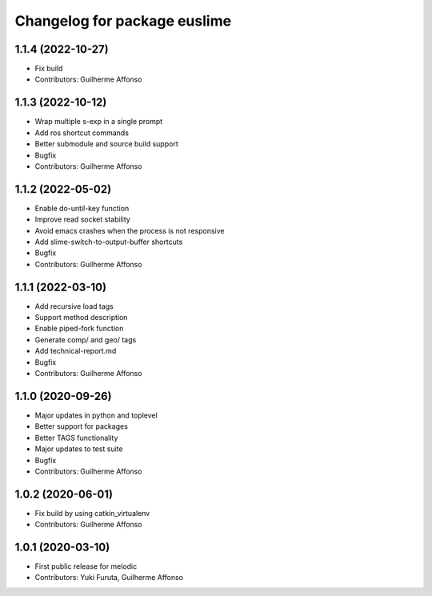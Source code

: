 ^^^^^^^^^^^^^^^^^^^^^^^^^^^^^
Changelog for package euslime
^^^^^^^^^^^^^^^^^^^^^^^^^^^^^

1.1.4 (2022-10-27)
------------------
* Fix build
* Contributors: Guilherme Affonso

1.1.3 (2022-10-12)
------------------
* Wrap multiple s-exp in a single prompt
* Add ros shortcut commands
* Better submodule and source build support
* Bugfix
* Contributors: Guilherme Affonso

1.1.2 (2022-05-02)
------------------
* Enable do-until-key function
* Improve read socket stability
* Avoid emacs crashes when the process is not responsive
* Add slime-switch-to-output-buffer shortcuts
* Bugfix
* Contributors: Guilherme Affonso

1.1.1 (2022-03-10)
------------------
* Add recursive load tags
* Support method description
* Enable piped-fork function
* Generate comp/ and geo/ tags
* Add technical-report.md
* Bugfix
* Contributors: Guilherme Affonso

1.1.0 (2020-09-26)
------------------
* Major updates in python and toplevel
* Better support for packages
* Better TAGS functionality
* Major updates to test suite
* Bugfix
* Contributors: Guilherme Affonso

1.0.2 (2020-06-01)
------------------
* Fix build by using catkin_virtualenv
* Contributors: Guilherme Affonso

1.0.1 (2020-03-10)
------------------
* First public release for melodic
* Contributors: Yuki Furuta, Guilherme Affonso
